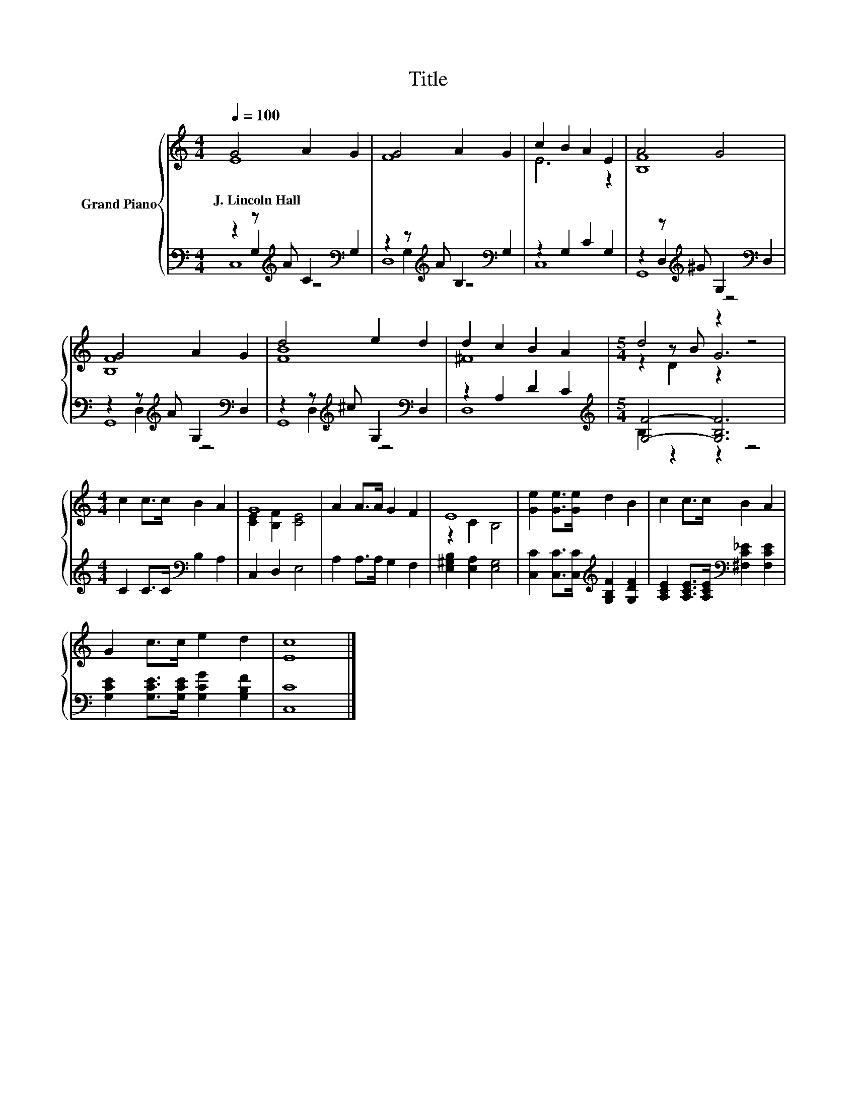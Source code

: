 X:1
T:Title
%%score { ( 1 2 6 ) | ( 3 4 5 ) }
L:1/8
Q:1/4=100
M:4/4
K:C
V:1 treble nm="Grand Piano"
V:2 treble 
V:6 treble 
V:3 bass 
V:4 bass 
V:5 bass 
V:1
 G4 A2 G2 | G4 A2 G2 | c2 B2 A2 E2 | A4 G4 | G4 A2 G2 | d4 e2 d2 | d2 c2 B2 A2 |[M:5/4] d4 z2 z4 | %8
w: J.~Lincoln~Hall * *||||||||
[M:4/4] c2 c>c B2 A2 | G8 | A2 A>A G2 F2 | E8 | [Ge]2 [Ge]>[Ge] d2 B2 | c2 c>c B2 A2 | %14
w: ||||||
 G2 c>c e2 d2 | [Ec]8 |] %16
w: ||
V:2
 E8 | F8 | E6 z2 | [B,F]8 | [B,F]8 | [FB]8 | ^F8 |[M:5/4] z2 z B G6 |[M:4/4] x8 | %9
 [CE]2 [B,F]2 [CE]4 | x8 | z2 C2 B,4 | x8 | x8 | x8 | x8 |] %16
V:3
 z2 z[K:treble] A C2[K:bass] G,2 | z2 z[K:treble] A B,2[K:bass] G,2 | z2 G,2 C2 G,2 | %3
 z2 z[K:treble] ^G G,2[K:bass] D,2 | z2 z[K:treble] A G,2[K:bass] D,2 | %5
 z2 z[K:treble] ^c G,2[K:bass] D,2 | z2 A,2 D2 C2 |[M:5/4][K:treble] [G,F]4- [G,B,F]6 | %8
[M:4/4] C2 C>C[K:bass] B,2 A,2 | C,2 D,2 E,4 | A,2 A,>A, G,2 F,2 | [E,^G,B,]2 [E,A,]2 [E,G,]4 | %12
 [C,C]2 [C,C]>[C,C][K:treble] [G,B,F]2 [G,DF]2 | [A,CE]2 [A,CE]>[A,CE][K:bass] [^F,C_E]2 [F,CE]2 | %14
 [G,CE]2 [G,CE]>[G,CE] [G,CG]2 [G,B,F]2 | [C,C]8 |] %16
V:4
 z2 G,2[K:treble] z4[K:bass] | z2 G,2[K:treble] z4[K:bass] | C,8 | z2 D,2[K:treble] z4[K:bass] | %4
 z2 D,2[K:treble] z4[K:bass] | z2 D,2[K:treble] z4[K:bass] | D,8 |[M:5/4][K:treble] B,2 z2 z2 z4 | %8
[M:4/4] x4[K:bass] x4 | x8 | x8 | x8 | x4[K:treble] x4 | x4[K:bass] x4 | x8 | x8 |] %16
V:5
 C,8[K:treble][K:bass] | D,8[K:treble][K:bass] | x8 | G,,8[K:treble][K:bass] | %4
 G,,8[K:treble][K:bass] | G,,8[K:treble][K:bass] | x8 |[M:5/4][K:treble] x10 | %8
[M:4/4] x4[K:bass] x4 | x8 | x8 | x8 | x4[K:treble] x4 | x4[K:bass] x4 | x8 | x8 |] %16
V:6
 x8 | x8 | x8 | x8 | x8 | x8 | x8 |[M:5/4] z2 D2 z2 z4 |[M:4/4] x8 | x8 | x8 | x8 | x8 | x8 | x8 | %15
 x8 |] %16

